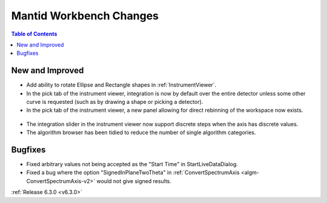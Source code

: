 ========================
Mantid Workbench Changes
========================

.. contents:: Table of Contents
   :local:

New and Improved
----------------
- Add ability to rotate Ellipse and Rectangle shapes in :ref:`InstrumentViewer`.
- In the pick tab of the instrument viewer, integration is now by default over the entire detector unless some other curve is requested (such as by drawing a shape or picking a detector).
- In the pick tab of the instrument viewer, a new panel allowing for direct rebinning of the workspace now exists.
.. figure:: ../../images/iview_insitu_rebin.png
    :width: 500px
    :align: center
- The integration slider in the instrument viewer now support discrete steps when the axis has discrete values.
- The algorithm browser has been tidied to reduce the number of single algorithm categories.

Bugfixes
--------
- Fixed arbitrary values not being accepted as the "Start Time" in StartLiveDataDialog.
- Fixed a bug where the option "SignedInPlaneTwoTheta" in :ref:`ConvertSpectrumAxis <algm-ConvertSpectrumAxis-v2>` would not give signed results.


:ref:`Release 6.3.0 <v6.3.0>`
